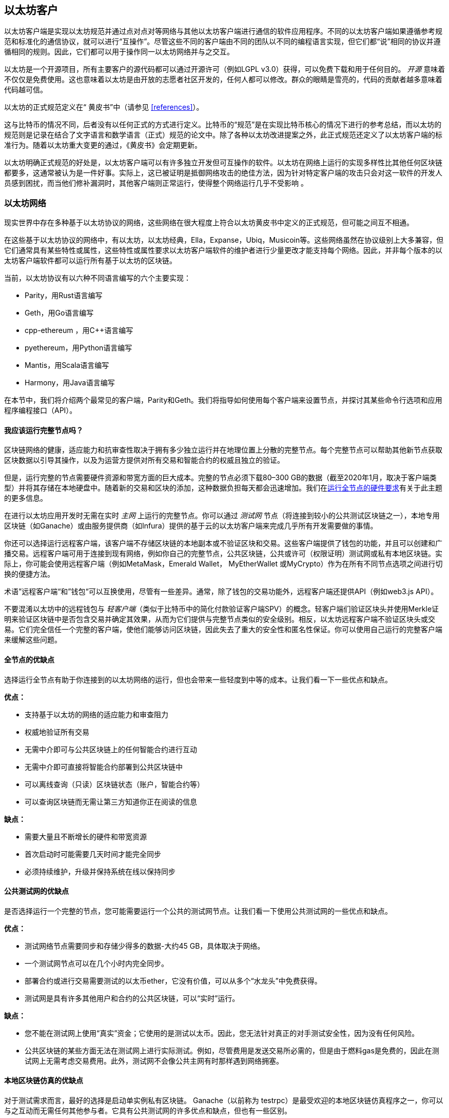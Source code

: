 [[ethereum_clients_chapter]]
== 以太坊客户

((("clients, Ethereum", id="ix_03clients-asciidoc0", range="startofrange")))以太坊客户端是实现以太坊规范并通过点对点对等网络与其他以太坊客户端进行通信的软件应用程序。不同的以太坊客户端如果遵循参考规范和标准化的通信协议，就可以进行“互操作”。尽管这些不同的客户端由不同的团队以不同的编程语言实现，但它们都“说”相同的协议并遵循相同的规则。因此，它们都可以用于操作同一以太坊网络并与之交互。

以太坊是一个开源项目，所有主要客户的源代码都可以通过开源许可（例如LGPL v3.0）获得，可以免费下载和用于任何目的。 _开源_ 意味着不仅仅是免费使用。这也意味着以太坊是由开放的志愿者社区开发的，任何人都可以修改。群众的眼睛是雪亮的，代码的贡献者越多意味着代码越可信。

((("Yellow Paper specification")))以太坊的正式规范定义在“ 黄皮书”中（请参见 <<references>>）。

((("Bitcoin","Ethereum definition compared to")))这与比特币的情况不同，后者没有以任何正式的方式进行定义。比特币的“规范”是在实现比特币核心的情况下进行的参考总结，而以太坊的规范则是记录在结合了文字语言和数学语言（正式）规范的论文中。除了各种以太坊改进提案之外，此正式规范还定义了以太坊pass:[<span class="keep-together">客户端</span>]的标准行为。随着pass:[<span class="keep-together">以太坊</span>]重大变更的通过，《黄皮书》会定期更新。

以太坊明确正式规范的好处是，以太坊客户端可以有许多独立开发但可互操作的软件。以太坊在网络上运行的实现多样性比其他任何区块链都要多，这通常被认为是一件好事。实际上，这已被证明是抵御网络攻击的绝佳方法，因为针对特定客户端的攻击只会对这一软件的开发人员感到困扰，而当他们修补漏洞时，其他客户端则正常运行，使得整个网络运行几乎不受影响 。

=== 以太坊网络

((("clients, Ethereum","Ethereum-based networks and", id="ix_03clients-asciidoc1", range="startofrange")))((("networks (Ethereum)","clients and", id="ix_03clients-asciidoc2", range="startofrange")))现实世界中存在多种基于以太坊协议的网络，这些网络在很大程度上符合以太坊黄皮书中定义的正式规范，但可能之间互不相通。

在这些基于以太坊协议的网络中，有以太坊，以太坊经典，Ella，Expanse，Ubiq，Musicoin等。这些网络虽然在协议级别上大多兼容，但它们通常具有某些特性或属性，这些特性或属性要求以太坊客户端软件的维护者进行少量更改才能支持每个网络。因此，并非每个版本的以太坊客户端软件都可以运行所有基于以太坊的区块链。

当前，以太坊协议有以六种不同语言编写的六个主要实现：

* Parity，用Rust语言编写
* Geth，用Go语言编写
* +cpp-ethereum+ ，用Cpass:[++]语言编写
* +pyethereum+，用Python语言编写
* Mantis，用Scala语言编写
* Harmony，用Java语言编写

在本节中，我们将介绍两个最常见的客户端，Parity和Geth。我们将指导如何使用每个客户端来设置节点，并探讨其某些命令行选项和应用程序编程接口（API）。

[[full_node_importance]]
==== 我应该运行完整节点吗？

((("full node","Ethereum-based networks and", id="ix_03clients-asciidoc3", range="startofrange")))((("networks (Ethereum)","full nodes and", id="ix_03clients-asciidoc4", range="startofrange")))区块链网络的健康，适应能力和抗审查性取决于拥有多少独立运行并在地理位置上分散的完整节点。每个完整节点可以帮助其他新节点获取区块数据以引导其操作，以及为运营方提供对所有交易和智能合约的权威且独立的验证。

但是，运行完整的节点需要硬件资源和带宽方面的巨大成本。完整的节点必须下载80–300 GB的数据（截至2020年1月，取决于客户端类型）并将其存储在本地硬盘中。随着新的交易和区块的添加，这种数据负担每天都会迅速增加。我们在<<requirements>>有关于此主题的更多信息。

在进行以太坊应用开发时无需在实时 _主网_ 上运行的完整节点。你可以通过 _测试网_ 节点（将连接到较小的公共测试区块链之一），本地专用区块链（如Ganache）或由服务提供商（如Infura）提供的基于云的以太坊客户端来完成几乎所有开发需要做的事情。

你还可以选择运行远程客户端，该客户端不存储区块链的本地副本或不验证区块和交易。这些客户端提供了钱包的功能，并且可以创建和广播交易。远程客户端可用于连接到现有网络，例如你自己的完整节点，公共区块链，公共或许可（权限证明）测试网或私有本地区块链。实际上，你可能会使用远程客户端（例如MetaMask，Emerald Wallet，pass:[ <span class="keep-together">MyEtherWallet</span> ]或MyCrypto）作为在所有不同节点选项之间进行切换的便捷方法。

((("remote clients","wallet compared to")))((("wallets","remote clients compared to")))术语”远程客户端“和”钱包“可以互换使用，尽管有一些差异。通常，除了钱包的交易功能外，远程客户端还提供API（例如web3.js API）。

((("light/lightweight client")))不要混淆以太坊中的远程钱包与 _轻客户端_（类似于比特币中的简化付款验证客户端SPV）的概念。轻客户端们验证区块头并使用Merkle证明来验证区块链中是否包含交易并确定其效果，从而为它们提供与完整节点类似的安全级别。相反，以太坊远程客户端不验证区块头或交易。它们完全信任一个完整的客户端，使他们能够访问区块链，因此失去了重大的安全性和匿名性保证。你可以使用自己运行的完整客户端来缓解这些问题。

[[full_node_adv_disadv]]
==== 全节点的优缺点

((("full node","advantages/disadvantages")))选择运行全节点有助于你连接到的以太坊网络的运行，但也会带来一些轻度到中等的成本。让我们看一下一些优点和缺点。

*优点：*

* 支持基于以太坊的网络的适应能力和审查阻力
* 权威地验证所有交易
* 无需中介即可与公共区块链上的任何智能合约进行互动
* 无需中介即可直接将智能合约部署到公共区块链中
* 可以离线查询（只读）区块链状态（账户，智能合约等）
* 可以查询区块链而无需让第三方知道你正在阅读的信息

*缺点：*

* 需要大量且不断增长的硬件和带宽资源
* 首次启动时可能需要几天时间才能完全同步
* 必须持续维护，升级并保持系统在线以保持同步(((range="endofrange", startref="ix_03clients-asciidoc4")))(((range="endofrange", startref="ix_03clients-asciidoc3")))

[[pub_test_adv_disadv]]
==== 公共测试网的优缺点

((("networks (Ethereum)","public testnet advantages/disadvantages")))((("public testnets")))((("testnet","public")))是否选择运行一个完整的节点，您可能需要运行一个公共的测试网节点。让我们看一下使用公共测试网的一些优点和缺点。

*优点：*

* 测试网络节点需要同步和存储少得多的数据-大约45 GB，具体取决于网络。
* 一个测试网节点可以在几个小时内完全同步。
* 部署合约或进行交易需要测试的以太币ether，它没有价值，可以从多个“水龙头”中免费获得。
* 测试网是具有许多其他用户和合约的公共区块链，可以“实时”运行。

*缺点：*

* 您不能在测试网上使用“真实”资金；它使用的是测试以太币。因此，您无法针对真正的对手测试安全性，因为没有任何风险。
* 公共区块链的某些方面无法在测试网上进行实际测试。例如，尽管费用是发送交易所必需的，但是由于燃料gas是免费的，因此在测试网上无需考虑交易费用。此外，测试网不会像公共主网有时那样遇到网络拥塞。

[[localtest_adv_dis]]
==== 本地区块链仿真的优缺点

((("Ganache","advantages/disadvantages")))((("local blockchain simulation")))((("networks (Ethereum)","local blockchain simulation advantages/disadvantages")))((("private blockchain")))((("single-instance private blockchain")))对于测试需求而言，最好的选择是启动单实例私有区块链。 Ganache（以前称为 +testrpc+）是最受欢迎的本地区块链仿真程序之一，你可以与之互动而无需任何其他参与者。它具有公共测试网的许多优点和缺点，但也有一些区别。

*优点：*

* 不用同步，磁盘上几乎没有数据；你自己挖第一个块
* 无需获取测试以太币；你可以自己挖掘“奖励”，以用于测试。
* 没有其他用户，只有你自己
* 没有其他合约，只有你在启动区块链后部署的合约

*缺点：*

* 没有其他用户意味着它的行为与公共区块链不同。在交易空间或pass:[<span class="keep-together">交易集</span>]排序方面没有竞争。
* 除你之外没有其他矿工，意味着挖矿更可预测；因此，你无法测试公共区块链上发生的某些情况。
* 没有其他合约意味着你必须部署要测试的所有内容，包括依赖项和合约库。
* 无法重新创建一些公共合约及其地址以测试某些情况（例如，DAO合约）。(((range="endofrange", startref="ix_03clients-asciidoc2")))(((range="endofrange", startref="ix_03clients-asciidoc1")))


[[running_client]]
=== 运行以太坊客户端

((("clients, Ethereum","running", id="ix_03clients-asciidoc5", range="startofrange")))如果有时间和资源，建议你尝试运行完整的节点，即使仅仅是为了了解该过程的更多信息。在本节中，我们介绍如何下载，编译和运行以太坊客户端Parity和Geth。这要求你熟悉在操作系统上使用命令行界面的方式。无论你选择将它们作为完整节点，测试网节点还是作为本地私有区块链的客户端运行，都值得安装这些客户端。

[[requirements]]
==== 运行全节点的硬件要求

((("clients, Ethereum","full node hardware requirements")))((("full node","hardware requirements")))在开始之前，你应该确保计算机上有足够的硬件资源来运行以太坊完整节点。你将至少需要300 GB的磁盘空间来存储以太坊区块链的完整副本。如果你还想在以太坊测试网上运行完整的节点，则至少需要额外的45 GB。下载345 GB的区块链数据可能需要很长时间，因此建议你有高速的Internet连接。

同步以太坊区块链非常耗费输入/输出（I / O）。最好有一个固态驱动器（SSD）。如果你具有机械硬盘驱动器（HDD），则至少需要8 GB的RAM才能用作缓存。否则，你可能会发现系统太慢，无法跟上并完全同步。

*最低配置：*

* 具有2个以上内核的CPU
* 至少300 GB的可用存储空间
* 使用SSD硬盘需要至少4 GB RAM，如果是HDD硬盘，则至少8 GB RAM。
* 互联网服务的下载速度不低于8 MBit/sec

这些是同步以太坊区块链的完整（但已消减）账本的最低要求。

Parity的代码在编写时，所消耗的系统资源较少，因此，如果你的硬件资源有限，使用Parity可能会看到更好的结果。

如果要在合理的时间内同步并存储本书中讨论的所有开发工具，软件库，客户端和区块链账本，则需要一台功能更强大的计算机。

*推荐配置：*

* 具有4个以上内核的高速CPU
* 16 GB以上的RAM
* 具有至少500 GB可用空间的高速SSD
* 互联网服务的下载速度不低于 25 MBit/sec

很难预测区块链大小的增长速度以及何时需要更多磁盘空间，因此建议你在开始同步之前检查区块链账本的最新容量。

[NOTE]
====
此处列出的磁盘容量要求假定你将运行具有默认设置的节点，在该节点上“削减”了旧状态数据。如果改为运行完整的“归档”节点，其中所有状态都保留在磁盘上，则可能需要超过1 TB的磁盘空间。
====

这些链接提供了区块链账本大小的最新估计：

* https://bitinfocharts.com/ethereum/[Ethereum 以太坊]

* https://bitinfocharts.com/ethereum%20classic/[Ethereum Classic 以太坊经典]

[[sw_reqs]]
==== 创建和运行客户端（节点）的软件要求

((("clients, Ethereum","software requirements for building/running", id="ix_03clients-asciidoc6", range="startofrange")))本节介绍了Parity和Geth客户端软件。它还假定你使用的是类似Unix的命令行环境。这些示例显示了在运行bash shell（命令行执行环境）的Ubuntu GNU / Linux操作系统上显示的命令和输出。

通常，每个区块链都有其自己的Geth版本，而Parity则通过相同的客户端支持多个基于以太坊的区块链（以太坊，以太坊经典， pass:[ <span class="keep-together">Ellaism</span> ]，Expanse，Musicoin）。

[TIP]
=====
((("$ symbol")))((("command-line interface")))((("shell commands")))((("terminal applications")))在本章的许多示例中，我们将使用通过“Terminal”应用程序访问的操作系统的命令行界面（也称为“Shell”）。Shell将显示提示；键入命令，然后Shell程序会对输入的命令返回一些文本和下一个命令的新提示。该提示在你的系统上可能看起来有所不同，但是在以下示例中，该提示用 +$+ 符号表示。在示例中，当你看到 +$+ 符号后的文本时，不要键入 +$+ 符号，而是紧随其后键入命令（以粗体显示），然后按Enter执行该命令。在示例中，每个命令下面的行是操作系统对该命令的响应。当看到下一个 +$+ 前缀时，你将知道这是一个新命令，应重复此过程。
=====

在开始之前，你可能需要安装一些软件。如果你从未在当前的计算机上进行过任何软件开发，则可能需要安装一些基本工具。对于以下示例，您将需要安装 +git+，即源代码管理系统； +golang+，Go编程语言和标准库；和Rust（一种系统编程语言）。

((("git")))可以按照 https://git-scm.com[] 上的说明安装Git。

(("Go", seealso="Geth (Go-Ethereum)")))可以按照 https://golang.org[] 上的说明安装Go，如果你使用的是Ubuntu，可以按照 https://github.com/golang/go/wiki/Ubuntu[] 上的说明安装。

[NOTE]
=====
((("Geth (Go-Ethereum)")))Geth的不同版本要求各不相同，不过如果你使用的是Go 1.10或更高版本，应该可以编译所需的不同版本的Geth。当然，你应该阅读参考文档以了解你选择的Geth版本。

安装在操作系统上默认的 +golang+ 版本可能早于1.10。如果是这样，请将其删除并从 https://golang.org/[] 安装最新版本。
=====

((("Rust")))可以按照 https://www.rustup.rs/[] 上的说明安装Rust。

[NOTE]
=====
Parity 需要Rust版本1.27或更高版本。
=====

((("Parity","libraries for")))Parity还需要一些软件库，例如OpenSSL和 +libudev+。要将它们安装在与Ubuntu或Debian GNU / Linux兼容的系统上，请使用以下 pass:[ <span class="keep-together">command</span> ]：

++++
<pre data-type="programlisting">
$ <strong>sudo apt-get install openssl libssl-dev libudev-dev cmake clang</strong>
</pre>
++++

对于其他操作系统，请你使用该操作系统的软件包管理器，或按照 https://github.com/paritytech/parity/wiki/Setup[Wiki instructions] 来安装所需的软件库。

现在，你已经安装了 +git+ ，+golang+ , +Rust+ 和必需的软件库，让我们开始操作吧！

[[parity]]
==== Parity

((("clients, Ethereum","Parity and")))((("Parity","basics")))Parity中包括了一个以太坊全节点客户端和DApp浏览器。它是用系统编程语言Rust从头开始编写的，目的是构建模块化，安全和可扩展的以太坊客户端。 Parity由英国公司Parity Tech开发，并根据GPLv3免费软件许可发布。

[NOTE]
=====
备注：本书的作者之一，加文·伍德博士（Gavin Wood）是Parity Tech的创始人，并撰写了许多Parity客户文章。Parity约占已安装的以太坊基础客户端的25％。
=====

要安装Parity，可以使用Rust软件包管理器 +cargo+ 或从GitHub下载源代码。Rust的软件包管理器也会下载源代码，因此这两个选项之间没有太大区别。在下一节中，我们将向你展示如何下载和编译Parity。

[[install_parity]]
===== 安装Parity

((("Parity","installing"))) https://wiki.parity.io/Setup[Parity Wiki] 提供了在不同环境和容器中构建Parity的说明。我们将向你展示如何从源代码构建Parity。假设您已经使用 +rustup+ 安装了Rust（请参见<<sw_reqs>>）。

首先，从GitHub获取源代码：

++++
<pre data-type="programlisting">
$ <strong>git clone https://github.com/paritytech/parity</strong>
</pre>
++++

现在，我们转到 _parity_ 目录并使用 +cargo+ 构建可执行文件：

++++
<pre data-type="programlisting">
$ <strong>cd parity</strong>
$ <strong>cargo install --path .</strong>
</pre>
++++

如果一切顺利，你应该会看到类似以下内容的信息：

++++
<pre data-type="programlisting">
$ <strong>cargo install --path .</strong>
Installing parity-ethereum v2.7.0 (/root/parity)
Updating crates.io index
Updating git repository `https://github.com/paritytech/rust-ctrlc.git`
Updating git repository `https://github.com/paritytech/app-dirs-rs`   Updating git repository 

 [...]

Compiling parity-ethereum v2.7.0 (/root/parity)
Finished release [optimized] target(s) in 10m 16s
Installing /root/.cargo/bin/parity
Installed package `parity-ethereum v2.7.0 (/root/parity)` (executable `parity`)
$
</pre>
++++

我们可以通过调用 +-version+ 选项，尝试运行 +parity+ 以查看其是否已安装：


++++
<pre data-type="programlisting">
$ <strong>parity --version</strong>
Parity Ethereum Client.
  version Parity-Ethereum/v2.7.0-unstable-b69a33b3a-20200124/x86_64-unknown-linux-gnu/rustc1.40.0
Copyright 2015-2020 Parity Technologies (UK) Ltd.
License GPLv3+: GNU GPL version 3 or later <http://gnu.org/licenses/gpl.html>.
This is free software: you are free to change and redistribute it.
There is NO WARRANTY, to the extent permitted by law.

By Wood/Paronyan/Kotewicz/Drwięga/Volf/Greeff
   Habermeier/Czaban/Gotchac/Redman/Nikolsky
   Schoedon/Tang/Adolfsson/Silva/Palm/Hirsz et al.
$
</pre>
++++

很好！现在已安装了Parity，我们可以同步区块链并开始使用一些基本的命令行选项

[[go_ethereum_geth]]
==== Go-Ethereum (Geth)

((("clients, Ethereum","Geth and", id="ix_03clients-asciidoc7", range="startofrange")))((("Geth (Go-Ethereum)","basics", id="ix_03clients-asciidoc8", range="startofrange"))) Geth是Go语言实现的，它被积极开发并被视为以太坊客户端的“官方”软件。通常，每个基于以太坊的区块链都会有自己的Geth软件。如果你正在运行Geth，那么你将要确保使用以下存储库链接之一为区块链获取正确的版本：


* https://github.com/ethereum/go-ethereum[Ethereum] (or https://geth.ethereum.org/)

* https://github.com/etclabscore/go-ethereum[Ethereum Classic]

* https://github.com/ellaism/go-ellaism[Ellaism]

* https://github.com/expanse-org/go-expanse[Expanse] 

* https://github.com/Musicoin/go-musicoin[Musicoin] 

* https://github.com/ubiq/go-ubiq[Ubiq] 

[NOTE]
=====
你也可以跳过这些说明并为你选择的平台安装预编译的二进制文件。预编译的版本安装起来更容易，可以在上面版本库的“版本”部分找到。但是，你可以通过自己下载和编译软件来了解更多信息。
=====

[[cloning_repo]]
===== 复制代码库

((("Geth (Go-Ethereum)","cloning Git repo for")))第一步是复制Git的源代码库，以获取源代码的副本。

要对所选代码库进行本地复制，请在主目录或用于开发的任何目录下，按如下所示运行 +git+ 命令：

++++
<pre data-type="programlisting">
$ <strong>git clone &lt;Repository Link&gt;</strong>
</pre>
++++

在将代码库复制到本地系统时，你应该看到进度报告：

[[cloning_status]]
----
Cloning into 'go-ethereum'...
remote: Enumerating objects: 86915, done.
remote: Total 86915 (delta 0), reused 0 (delta 0), pack-reused 86915
Receiving objects: 100% (86915/86915), 134.73 MiB | 29.30 MiB/s, done.
Resolving deltas: 100% (57590/57590), done.
----

很好！现在你有了Geth的本地源代码副本，可以为你的平台编译可执行文件。

[[build_geth_src]]
===== 从源代码构建Geth

((("Geth (Go-Ethereum)","building from source code")))要构建Geth，请转到下载源代码的目录，并使用 +make+ 命令：

++++
<pre data-type="programlisting">
$ <strong>cd go-ethereum</strong>
$ <strong>make geth</strong>
</pre>
++++

如果一切顺利，你将看到Go编译器将构建每个组件，直到生成 +geth+ 可执行文件为止：

[[making_geth_status]]
----
build/env.sh go run build/ci.go install ./cmd/geth
>>> /usr/local/go/bin/go install -ldflags -X main.gitCommit=58a1e13e6dd7f52a1d...
github.com/ethereum/go-ethereum/common/hexutil
github.com/ethereum/go-ethereum/common/math
github.com/ethereum/go-ethereum/crypto/sha3
github.com/ethereum/go-ethereum/rlp
github.com/ethereum/go-ethereum/crypto/secp256k1
github.com/ethereum/go-ethereum/common
[...]
github.com/ethereum/go-ethereum/cmd/utils
github.com/ethereum/go-ethereum/cmd/geth
Done building.
Run "build/bin/geth" to launch geth.
$
----

让我们确保 +geth+ 可以正常运行而无需启动节点：

++++
<pre data-type="programlisting">
$ <strong>./build/bin/geth version</strong>

Geth
Version: 1.9.11-unstable
Git Commit: 0b284f6c6cfc6df452ca23f9454ee16a6330cb8e
Git Commit Date: 20200123
Architecture: amd64
Protocol Versions: [64 63]
Go Version: go1.13.4
Operating System: linux
[...]
</pre>
++++

你的 +geth version+ 命令显示的信息可能略有不同，但是你看到的版本信息应该与此处看到的非常相似。

下一部分将介绍以太坊区块链的首次同步时会遇到的问题(((range="endofrange", startref="ix_03clients-asciidoc6"))).(((range="endofrange", startref="ix_03clients-asciidoc5")))


[[first_sync]]
=== 基于以太坊的区块链的首次同步

((("blockchain","first synchronization of", id="ix_03clients-asciidoc9", range="startofrange")))((("clients, Ethereum","first synchronization of Ethereum-based blockchains", id="ix_03clients-asciidoc10", range="startofrange")))((("first synchronization","of Ethereum-based blockchains", id="ix_03clients-asciidoc11", range="startofrange")))通常而言，你的客户端将从一开始即从创世区块下载并验证每个区块和每笔交易。

虽然可以通过这种完全验证方式同步区块链，但是这种类型的同步将花费很长的时间，并且对资源的要求很高（它将需要更多的RAM，并且如果你的硬盘存储速度不快，则将花费很长时间）。

2016年底，许多基于以太坊的区块链成为拒绝服务攻击的受害者。受影响的区块链在使用完全验证模式同步时会非常缓慢。

例如，在以太坊上，新的客户端的同步初期会非常迅速，直到第2,283,397区块。该区块于2016年9月18日被开采，标志着DoS攻击的开始。从此区块到2,700,031（2016年11月26日），交易的验证变得极其缓慢，需要使用更多的内存和I/O。这导致每个块的验证时间超过1分钟。以太坊使用硬分叉实施了一系列升级，以解决DoS攻击中利用的潜在漏洞。这些升级还删除了由垃圾邮件交易创建的约2000万个空帐户，从而来清理区块链。

如果你正在使用完全验证模式来同步，则客户端将变慢，可能需要几天甚至更长的时间来验证受DoS攻击影响的块。

((("fast synchronization"))) 幸运的是，大多数以太坊客户端现在默认执行“快速”同步，跳过交易的完整验证，直到已同步到区块链的尖端，然后恢复完整验证。

Geth默认情况下对以太坊执行快速同步。对于其他以太坊链的Geth，你可能需要参考他们的特定说明。

Parity在默认情况下也执行快速同步。

[NOTE]
=====
Geth仅在从空的块数据库开始时才能进行快速同步。如果你最初没有使用快速模式进行同步，则Geth无法切换到快速同步模式。与继续使用完全验证方式同步相比，删除区块链数据目录并从头开始快速同步要快得多。删除区块链数据时请注意不要删除任何钱包！
=====

==== 运行Geth或Parity客户端

((("first synchronization","Geth or Parity for")))((("Geth (Go-Ethereum)","for first synchronization")))((("Parity","for first synchronization")))现在你已经了解了“首次同步”的问题，你就可以启动以太坊客户端并开始同步区块链了。对于Geth和Parity，你可以使用 +-help+ 选项查看所有配置参数。默认设置通常很适合大多数用途。选择配置任何可选参数以满足你的需求，然后启动Geth或Parity同步链。然后就是默默等待同步的完成。

[TIP]
====
在具有大容量RAM的高速系统上，同步以太坊区块链需要花费半天的时间，而在速度较慢的系统上，同步则可能需要数天的时间。
====

[[json_rpc]]
==== JSON-RPC接口

((("clients, Ethereum","and JSON-RPC API", id="ix_03clients-asciidoc12", range="startofrange")))((("first synchronization","and JSON-RPC API", id="ix_03clients-asciidoc13", range="startofrange")))((("JSON-RPC API", id="ix_03clients-asciidoc14", range="startofrange")))以太坊客户端提供了一个应用程序编程接口和一个一组远程过程调用（RPC）命令，这些命令被编码为JavaScript Object Notation（JSON）。你将看到称为 _JSON-RPC API_ 的内容。从本质上讲，JSON-RPC API是一个接口，允许我们编写将以太坊客户端用作以太坊网络和区块链的“网关”的程序。

通常，RPC接口在端口8545上作为HTTP服务提供。出于安全原因，默认情况下将其限制为仅接受来自本地主机（你自己计算机的IP地址，即127.0.0.1）的连接。

要访问JSON-RPC API，你可以使用专门的库（以你选择的编程语言编写），该库提供与每个可用RPC命令相对应的“存根”函数调用，或者你可以手动构造HTTP请求并发送/接收JSON编码的请求。你甚至可以使用通用的命令行HTTP客户端（例如 +curl+ ）来调用RPC接口。让我们尝试一下。首先，确保已启动并运行Geth，并配置了--rpc以允许HTTP访问RPC接口，然后切换到新的终端窗口（例如，使用现有的Ctrl-Shift-N或Ctrl-Shift-T终端窗口），如下所示：

++++
<pre data-type="programlisting">
$ <strong>curl -X POST -H "Content-Type: application/json" --data \
  '{"jsonrpc":"2.0","method":"web3_clientVersion","params":[],"id":1}' \
  http://localhost:8545</strong>

{"jsonrpc":"2.0","id":1,
"result":"Geth/v1.9.11-unstable-0b284f6c-20200123/linux-amd64/go1.13.4"}
</pre>
++++

在此示例中，我们使用 +curl+ 建立与地址 _http://localhost:8545_ 的HTTP连接。我们已经在运行 +geth+ ，它在端口8545上提供JSON-RPC API作为HTTP服务。我们指示 +curl+ 使用HTTP +POST+ 命令，并将内容标识为 +application/json+ 类型。最后，我们将JSON编码的请求作为HTTP请求的 +data+ 组件传递。我们大多数命令行只是设置 +curl+ 来正确建立HTTP连接。有趣的部分是我们发出的实际JSON-RPC命令：

[[JSON_RPC_command]]
----
{"jsonrpc":"2.0","method":"web3_clientVersion","params":[],"id":1}
----

JSON-RPC请求的格式根据 https://www.jsonrpc.org/specification[JSON-RPC 2.0规范]设置。每个请求包含四个元素：

++jsonrpc++:: JSON-RPC协议的版本。这必须是++"2.0"++。

++method++:: 要调用的方法的名称。

++params++:: 一个结构化的值，其中包含在方法调用期间要使用的参数值。该参数可以省略。

++id++:: 客户端建立的标识符，必须包含 +String+，+Number+ 或 +NULL+ 值（如果包含）。如果包含的话，服务器必须在响应对象中以相同的值回复。该成员用于关联两个对象之间的上下文。

[TIP]
====
((("batching"))) +id+ 参数主要用于在单个JSON-RPC调用中发出多个请求的情况，这种做法称为 _batching_ 。批处理用于避免每个请求的新HTTP和TCP连接的开销。例如，在以太坊上下文中，如果我们想通过一个HTTP连接检索成千上万的交易，则将使用批处理。批处理时，你为每个请求设置一个不同的 +id+ ，然后将其与来自JSON-RPC服务器的每个响应中的 +id+ 相匹配。实现此目的最简单的方法是维护一个计数器并为每个请求增加值。
====


我们收到的回复是：

----
{"jsonrpc":"2.0","id":1,
"result":"Geth/v1.9.11-unstable-0b284f6c-20200123/linux-amd64/go1.13.4"}
----

这告诉我们，目前的JSON-RPC API由Geth客户端版本1.13.4提供。

让我们尝试一些更有趣的事情。在下一个示例中，我们向JSON-RPC API询问以wei为单位的当前燃料gas价格：

++++
<pre data-type="programlisting">
$ <strong>curl -X POST -H "Content-Type: application/json" --data \
  '{"jsonrpc":"2.0","method":"eth_gasPrice","params":[],"id":4213}' \
  http://localhost:8545</strong>

{"jsonrpc":"2.0","id":4213,"result":"0x430e23400"}
</pre>
++++

返回的信息， +0x430e23400+ 告诉我们，当前的gas价格是18 gwei（gigawei或十亿wei）。

++++
<pre data-type="programlisting">
$ <strong>echo $((0x430e23400))</strong>

18000000000
</pre>
++++

完整的JSON-RPC API可以在 https://github.com/ethereum/wiki/wiki/JSON-RPC[Ethereum wiki]上看到。

[[parity_compatibility_mode]]
===== Parity对Geth的兼容模式

Parity具有特殊的“ Geth兼容模式”，其中提供了与Geth相同的JSON-RPC API。要在此模式下运行Parity，请使用 +--geth+ 开关(((range="endofrange", startref="ix_03clients-asciidoc14")))(((range="endofrange", startref="ix_03clients-asciidoc13")))(((range="endofrange", startref="ix_03clients-asciidoc12"))):(((range="endofrange", startref="ix_03clients-asciidoc11")))(((range="endofrange", startref="ix_03clients-asciidoc10")))(((range="endofrange", startref="ix_03clients-asciidoc9")))

++++
<pre data-type="programlisting">
$ <strong>parity --geth</strong>
</pre>
++++

[[lw_eth_clients]]
=== 远程以太坊客户端

((("clients, Ethereum","remote", id="ix_03clients-asciidoc15", range="startofrange")))((("remote clients", id="ix_03clients-asciidoc16", range="startofrange")))远程客户端提供了完整客户端功能的一部分。他们没有存储完整的以太坊区块链，因此它们启动速度更快，所需的数据存储量也少得多。

[role="pagebreak-before"]
这些客户端通常可以执行以下一项或多项功能：

* 管理钱包中的私钥和以太坊地址。
* 创建，签名和广播交易。
* 使用数据与智能合约进行交互。
* 浏览并与DApp交互。
* 提供到区块浏览器等指向外部服务的链接。
* 转换以太币单位并从外部来源检索汇率。
* 将一个web3实例作为JavaScript对象注入到Web浏览器中。
* 使用另一个客户端提供/嵌入到浏览器中的web3实例。
* 在本地或远程以太坊节点上访问RPC服务。

一些轻量级客户端（例如移动（智能手机）钱包）仅提供基本的钱包功能。其他轻量级客户端是完全开发的DApp浏览器。轻量级客户端通常提供完整节点以太坊客户端的某些功能，而无需同步以太坊区块链的本地副本。

让我们看一些最受欢迎的远程客户端及其提供的功能。

[[mobile_wallets]]
==== 移动端（智能手机）钱包

((("mobile (smartphone) wallets")))((("remote clients","mobile wallets")))((("wallets","mobile")))所有移动钱包都是远程客户端，因为智能手机没有足够的资源来运行完整的以太坊客户端。轻量级客户端正在开发中，并且通常不用于以太坊。Parity的轻量级客户端被标记为“实验性”，可以通过运行带有 +-light+ 选项的 +parity+ 来使用。

流行的移动钱包包括以下内容（我们仅将其作为示例列出；并不意味对这些钱包的安全性或功能的认可）：

https://jaxx.io[Jaxx]:: ((("Jaxx","mobile version")))((("wallets","Jaxx")))基于BIP-39助记符种子的多币种手机钱包，并支持比特币，莱特币，以太坊，以太坊经典，ZCash，各种ERC20代币以及许多其他货币。 Jaxx在Android和iOS上可用，可以作为浏览器插件钱包，也可以作为各种操作系统的桌面钱包使用。

https://status.im[Status]:: ((("Status (mobile wallet)")))移动钱包和DApp浏览器，支持各种通证代币和流行的DApp。适用于iOS和Android。

https://trustwalletapp.com/[Trust Wallet]:: ((("Trust Wallet")))((("wallets","Trust")))移动端多币种钱包，支持以太坊和以太坊经典以及ERC20和ERC223通证和代币。 Trust Wallet适用于iOS和Android。

https://www.cipherbrowser.com[Cipher Browser]:: ((("Cipher Browser")))启用了以太坊功能的全功能移动DApp浏览器和钱包，可与以太坊应用程序和通证集成。适用于iOS和Android。

[[browser_wallets]]
==== 浏览器钱包

((("browser wallets")))((("remote clients","browser wallets")))((("wallets","browser wallets")))各种钱包和DApp浏览器都可以作为插件使用浏览器（例如Chrome和Firefox）的插件或扩展程序。这些是在浏览器中运行的远程客户端。

一些比较流行的是MetaMask，Jaxx，MyEtherWallet和MyCrypto。

[[MetaMask]]
===== MetaMask

https://metamask.io/[MetaMask]，((("MetaMask","as browser wallet")))在 <<intro_chapter>>中展示的，是一个基于浏览器的多功能钱包，RPC客户端和基本合约浏览器。它在Chrome，Firefox，Opera和Brave Browser上都可以用。

与其他浏览器钱包不同，MetaMask将web3实例内嵌到浏览器JavaScript内容中，充当连接到各种以太坊区块链（主网，Ropsten测试网，Kovan测试网，本地RPC节点等）的RPC客户端。内嵌web3实例并充当外部RPC服务的网关的能力使MetaMask对开发人员和用户而言都是非常强大的工具。例如，它可以与MyEtherWallet或MyCrypto结合使用，充当这些工具的Web3提供程序和RPC网关。

[[Jaxx]]
===== Jaxx

https://jaxx.io[Jaxx], ((("Jaxx","desktop version")))((("wallets","Jaxx")))在上一节中作为移动钱包引入，也可以作为Chrome和Firefox扩展程序以及桌面钱包使用。

[[MEW]]
===== MyEtherWallet (MEW)

https://www.myetherwallet.com/[MyEtherWallet] ((("MyEtherWallet (MEW)")))((("wallets","MyEtherWallet")))是基于浏览器的JavaScript远程客户端，它提供以下功能：

* 可以将Trezor和Ledger等流行硬件钱包连接到区块链
* 一个Web3界面，可以连接到另一个客户端（例如MetaMask）内嵌的Web3实例
* 可以连接到以太坊完整客户端的RPC接口
* 给定合约的地址和应用程序二进制接口（ABI），可以与智能合约进行交互的基本接口
* 一个移动应用程序，MEWConnect，使用户能够使用兼容的Android或iOS设备来存储资金，类似于硬件钱包。
* 使用JavaScript运行的软件钱包

[WARNING]
====
访问MyEtherWallet和其他基于浏览器的JavaScript钱包时，你必须非常小心，因为它们经常是网络钓鱼的目标。建议使用书签而不是搜索引擎或链接来访问正确的Web URL。
====

[[MyCrypto]]
===== MyCrypto

((("MyCrypto (wallet)")))((("wallets","MyCrypto")))In early 2018, the ((("MyEtherWallet (MEW)")))((("wallets","MyEtherWallet")))MyEtherWallet项目在两个独立的开发团队的指导下分为两个相互竞争的项目：“ fork”，在开源开发中称为“ 分叉”。这两个项目分别称为MyEtherWallet（原始商标）和 https://mycrypto.com/[MyCrypto]。 MyCrypto提供了与MyEtherWallet几乎相同的功能，但不是使用MEWConnect，而是提供了与Parity Signer移动应用程序的连接。与MEWConnect一样，奇偶校验签名器将密钥存储在手机端上，并以与硬件钱包类似的方式与MyCrypto进行接口。

[[Mist]]
===== Mist（已淘汰）

https://github.com/ethereum/mist[Mist] ((("Mist (browser-based wallet)")))((("wallets","Mist"))) 是第一个由以太坊基金会开发的，可以使用以太坊功能的浏览器。它包含一个基于浏览器的钱包，这是ERC20通证标准的第一个实现（ERC20的作者Fabian Vogelsteller，也是Mist的主要开发者）。 Mist也是第一个引入camelCase校验和（EIP-55）的钱包。截至2019年3月，Mist已淘汰，不应该再使用了。

=== 本章小结

在本章中，我们探讨了以太坊的多种客户端。你可以下载，安装并同步客户端，以成为以太坊网络的参与者，并通过在自己的计算机上复制区块链账本来为整个系统的健康和稳定性做出贡献。(((range="endofrange", startref="ix_03clients-asciidoc0")))